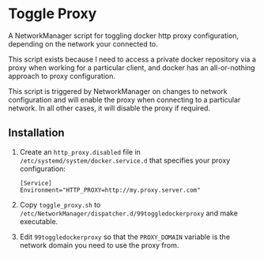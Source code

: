 * Toggle Proxy
A NetworkManager script for toggling docker http proxy configuration,
depending on the network your connected to.

This script exists because I need to access a private docker
repository via a proxy when working for a particular client, and
docker has an all-or-nothing approach to proxy configuration.

This script is triggered by NetworkManager on changes to network
configuration and will enable the proxy when connecting to a
particular network. In all other cases, it will disable the proxy if
required.

** Installation
   
   1. Create an ~http_proxy.disabled~ file in
      ~/etc/systemd/system/docker.service.d~ that specifies your proxy
      configuration:
      #+begin_src 
      [Service]
      Environment="HTTP_PROXY=http://my.proxy.server.com"
      #+end_src
   2. Copy ~toggle_proxy.sh~ to
      ~/etc/NetworkManager/dispatcher.d/99toggledockerproxy~ and make executable.
   3. Edit ~99toggledockerproxy~ so that the ~PROXY_DOMAIN~ variable is
      the network domain you need to use the proxy from.
